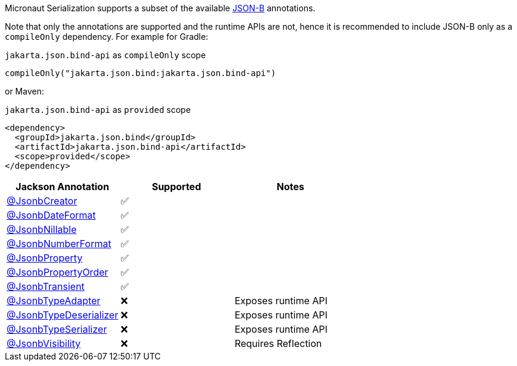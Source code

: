 Micronaut Serialization supports a subset of the available link:{jsonbApi}/package-summary.html[JSON-B] annotations.

Note that only the annotations are supported and the runtime APIs are not, hence it is recommended to include JSON-B only as a `compileOnly` dependency. For example for Gradle:

.`jakarta.json.bind-api` as `compileOnly` scope
[source,groovy]
----
compileOnly("jakarta.json.bind:jakarta.json.bind-api")
----

or Maven:

.`jakarta.json.bind-api` as `provided` scope
[source,xml]
----
<dependency>
  <groupId>jakarta.json.bind</groupId>
  <artifactId>jakarta.json.bind-api</artifactId>
  <scope>provided</scope>
</dependency>
----

|===
|Jackson Annotation |Supported |Notes

|link:{jsonbApi}/JsonbCreator.html[@JsonbCreator]
|✅
|

|link:{jsonbApi}/JsonbDateFormat.html[@JsonbDateFormat]
|✅
|

|link:{jsonbApi}/JsonbNillable.html[@JsonbNillable]
|✅
|

|link:{jsonbApi}/JsonbNumberFormat.html[@JsonbNumberFormat]
|✅
|

|link:{jsonbApi}/JsonbProperty.html[@JsonbProperty]
|✅
|

|link:{jsonbApi}/JsonbPropertyOrder.html[@JsonbPropertyOrder]
|✅
|

|link:{jsonbApi}/JsonbTransient.html[@JsonbTransient]
|✅
|

|link:{jsonbApi}/JsonbTypeAdapter.html[@JsonbTypeAdapter]
|❌
|Exposes runtime API

|link:{jsonbApi}/JsonbTypeDeserializer.html[@JsonbTypeDeserializer]
|❌
|Exposes runtime API

|link:{jsonbApi}/JsonbTypeSerializer.html[@JsonbTypeSerializer]
|❌
|Exposes runtime API

|link:{jsonbApi}/JsonbVisibility.html[@JsonbVisibility]
|❌
|Requires Reflection

|===
